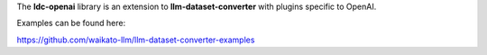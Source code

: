 The **ldc-openai** library is an extension to **llm-dataset-converter**
with plugins specific to OpenAI.

Examples can be found here:

https://github.com/waikato-llm/llm-dataset-converter-examples

